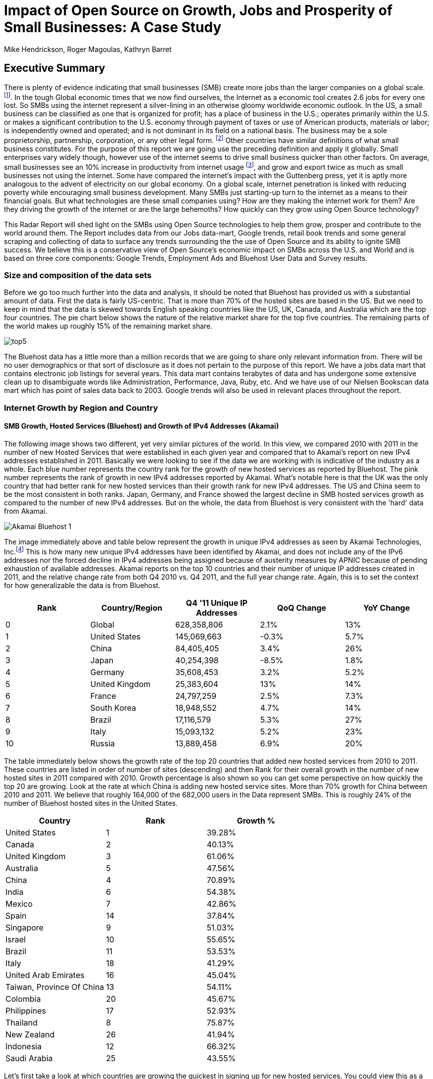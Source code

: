 :bookseries: radar

= Impact of Open Source on Growth, Jobs and Prosperity of Small Businesses: A Case Study 
Mike Hendrickson, Roger Magoulas, Kathryn Barret 
 
== Executive Summary 
 
There is plenty of evidence indicating that small businesses (SMB) create more jobs than the larger companies on a global scale. footnote:[http://www.socsci.uci.edu/~dneumark/REStat%20small%20businesses.pdf[D Neumark]]. In the tough Global economic times that we now find ourselves, the Internet as a economic tool creates 2.6 jobs for every one lost. So SMBs using the internet represent a silver-lining in an otherwise gloomy worldwide economic outlook. In the US, a small business can be classified as one that is organized for profit; has a place of business in the U.S.; operates primarily within the U.S. or makes a significant contribution to the U.S. economy through payment of taxes or use of American products, materials or labor; is independently owned and operated; and is not dominant in its field on a national basis. The business may be a sole proprietorship, partnership, corporation, or any other legal form. footnote:[http://www.sba.gov/content/what-sbas-definition-small-business-concern[SBA.gov]] Other countries have similar definitions of what small business constitutes. For the purpose of this report we are going use the preceding definition and apply it globally. Small enterprises vary widely though, however use of the internet seems to drive small business quicker than other factors. On average, small businesses see an 10% increase in productivity from internet usage footnote:[http://www.mckinsey.com/Insights/MGI/Research/Technology_and_Innovation/Internet_matters[McKinsey & Company's Internet Matters]], and grow and export twice as much as small businesses not using the internet. Some have compared the internet's impact with the Guttenberg press, yet it is aptly more analogous to the advent of electricity on our global economy. On a global scale, internet penetration is linked with reducing poverty while encouraging small business development. Many SMBs just starting-up turn to the internet as a means to their financial goals. But what technologies are these small companies using? How are they making the internet work for them?  Are they driving the growth of the internet or are the large behemoths? How quickly can they grow using Open Source technology?
 
This Radar Report will shed light on the SMBs using Open Source technologies to help them grow, prosper and contribute to the world around them. The Report includes data from our Jobs data-mart, Google trends, retail book trends and some general scraping and collecting of data to surface any trends surrounding the the use of Open Source and its ability to ignite SMB success. We believe this is a conservative view of Open Source’s economic impact on SMBs across the U.S. and World and is based on three core components: Google Trends, Employment Ads and Bluehost User Data and Survey results.

=== Size and composition of the data sets

Before we go too much further into the data and analysis, it should be noted that Bluehost has provided us with a substantial amount of data. First the data is fairly US-centric. That is more than 70% of the hosted sites are based in the US. But we need to keep in mind that the data is skewed towards English speaking countries like the US, UK, Canada, and Australia which are the top four countries.  The pie chart below shows the nature of the relative market share for the top five countries.  The remaining parts of the world makes up roughly 15% of the remaining market share.

image::images/top5.jpg[scalewidth="90%"]

The Bluehost data has a little more than a million records that we are going to share only relevant information from. There will be no user demographics or that sort of disclosure as it does not pertain to the purpose of this report.  We have a jobs data mart that contains electronic job listings for several years. This data mart contains terabytes of data and has undergone some extensive clean up to disambiguate words like Administration, Performance, Java, Ruby, etc. And we have use of our Nielsen Bookscan data mart which has point of sales data back to 2003. Google trends will also be used in relevant places throughout the report.

=== Internet Growth by Region and Country 

==== SMB Growth, Hosted Services (Bluehost) and Growth of IPv4 Addresses (Akamai) 

The following image shows two different, yet very similar pictures of the world. In this view, we compared 2010 with 2011 in the number of new Hosted Services that were established in each given year and compared that to Akamai's report on new IPv4 addresses established in 2011. Basically we were looking to see if the data we are working with is indicative of the industry as a whole. Each blue number represents the country rank for the growth of new hosted services as reported by Bluehost. The pink number represents the rank of growth in new IPv4 addresses reported by Akamai. What's notable here is that the UK was the only country that had better rank for new hosted services than their growth rank for new IPv4 addresses. The US and China seem to be the most consistent in both ranks. Japan, Germany, and France showed the largest decline in SMB hosted services growth as compared to the number of new IPv4 addresses. But on the whole, the data from Bluehost is very consistent with the 'hard' data from Akamai.

image::images/Akamai_Bluehost_1.jpg[scalewidth="90%"] 

The image immediately above and table below represent the growth in unique IPv4 addresses as seen by Akamai Technologies, Inc.footnote:[http://www.akamai.com/stateoftheinternet/[The State of the Internet, 4th Quarter, 2011 Report]]  This is how many new unique IPv4 addresses have been identified by Akamai, and does not include any of the IPv6 addresses nor the forced decline in IPv4 addresses being assigned because of austerity measures by APNIC because of pending exhaustion of available addresses. Akamai reports on the top 10 countries and their number of unique IP addresses created in 2011, and the relative change rate from both Q4 2010 vs. Q4 2011, and the full year change rate. Again, this is to set the context for how generalizable the data is from Bluehost.

[options="header"]
|======= 
|Rank	|Country/Region	|Q4 '11 Unique IP Addresses	|QoQ Change	|YoY Change 
|0	|Global	|628,358,806	|2.1%	|13% 
|1	|United States 	|145,069,663	|-0.3%	|5.7% 
|2	|China 	|84,405,405	|3.4%	|26% 
|3	|Japan 	|40,254,398	|-8.5%	|1.8% 
|4	|Germany 	|35,608,453	|3.2%	|5.2% 
|5	|United Kingdom 	|25,383,604	|13%	|14% 
|6	|France 	|24,797,259	|2.5%	|7.3% 
|7	|South Korea 	|18,948,552	|4.7%	|14% 
|8	|Brazil 	|17,116,579	|5.3%	|27% 
|9	|Italy 	|15,093,132	|5.2%	|23% 
|10	|Russia 	|13,889,458	|6.9%	|20% 
|======= 

The table immediately below shows the growth rate of the top 20 countries that added new hosted services from 2010 to 2011. These countries are listed in order of number of sites (descending) and then Rank for their overall growth in the number of new hosted sites in 2011 compared with 2010. Growth percentage is also shown so you can get some perspective on how quickly the top 20 are growing. Look at the rate at which China is adding new hosted service sites. More than 70% growth for China between 2010 and 2011. We believe that roughly 164,000 of the 682,000 users in the Data represent SMBs.  This is roughly 24% of the number of Bluehost hosted sites in the United States.

[options="header"]
|=======
|Country	|Rank	|Growth %
|United States	|1	|39.28%
|Canada	|2	|40.13%
|United Kingdom	|3	|61.06%
|Australia	|5	|47.56%
|China	|4	|70.89%
|India	|6	|54.38%
|Mexico	|7	|42.86%
|Spain	|14	|37.84%
|Singapore	|9	|51.03%
|Israel	|10	|55.65%
|Brazil	|11	|53.53%
|Italy	|18	|41.29%
|United Arab Emirates	|16	|45.04%
|Taiwan, Province Of China	|13	|54.11%
|Colombia	|20	|45.67%
|Philippines	|17	|52.93%
|Thailand	|8	|75.87%
|New Zealand	|26	|41.94%
|Indonesia	|12	|66.32%
|Saudi Arabia	|25	|43.55%
|=======

Let's first take a look at which countries are growing the quickest in signing up for new hosted services. You could view this as a proxy for small economies growing rapidly. The image shows which countries had the highest rank and what their relative growth rate was for the full-year comparing 2010 to 2011. Remember the pie chart from above, this chart now dives into growth. The order of countries, left to right, is based on overall size with the US on the bottom left being the largest, as we saw above, and Saudia Arabia being the last to make the top 20 countries. In addition to being ranked #1, The US had a growth rate of roughly 40% in 2011 when compared to 2010. China on the other hand, was ranked #5 but had a growth rate more than 70%. It does make you think about how long it will take China to move to the top spot. Anecdotally, the mid-50's taxi driver that has driven me and my colleagues around China the past few years, now has a Website. Could this just an enterprising taxi driver, or a sign that the masses in China will soon be grabbing themselves a hosted site. Of the top 20 growth countries, the three with the most growth percentage were Thailand, China and Indonesia. So something is certainly happening in Asia with SMB growth. Perhaps a chicken and egg problem with the Middle class in Asia now desiring more of everything and they find themselves having resources to purchase hosted services. Or is this a case of new SMBs contributing to the the growth of the middle class in these Asian nations. Or most likely, both scenarios are in play.

image::images/t_20_Globe.jpg[scalewidth="90%"] 

Now let's look at the market in general to get some context. Below are six charts that will help set some perspective. The first chart shows NASDAQ's closing for each week from 2009-01 through 2012-05 which is our study range for these six charts. The next chart shows the Google Trends results for the technologies offered to customers in the Bluehost Service plans. The remaining four charts show 1) job trends, 2) tech job trends, 3) tech book sales in retail, and 4) growth of Bluehost users.  

Our job data set contains terabytes of text and is for the US only. Basically the tech jobs data are the result a filter of the whole job market where we selected only the technologies offered by Bluehost to their customers. This way we can compare similar growth trends. The third data set/chart contains Tech Book Retail sales reported by Nielsen Bookscan. This allows us to see if there is any similar seasonal effects. Lastly we have user growth rates for Bluehost Service plans. This shows how many new users are added to Bluehost accounts. Since only BlueHost and Google Trend data are global, we filtered the Bluehost data to be US only and between 2009-present. Obviously NASDAQ is limited to US only. Google does not provide the option of filtering on US only and the results are completely dominated by non-US data. The US did not make the top ten in Google Trends for the topics selected. From a City perspective, only San Francisco made the top ten at #6. So the Google Trend data is a little less localized for a true comparison. But still interesting to see that is more closely matches the Tech Retail Book Sales data. The interpretation of Google trends and Books sales could perhaps be, if fewer people are searching for a topic each subsequent year, fewer folks will be buying books on the subject. However, they still seem inclined to set up new hosted websites and advertise for available Job positions.

As you can see in four of the six charts, the trend line is moving upward which indicates growth, yet the Technical book Market shows a consistent decline.  Although these measures are not correlated, they do provide some perspective on *technology adoption and demand*. Perhaps it is only a faint signal, but enough to at least consider. Again, we compared 2009 to the present because our Job data is not as reliable the further we go back. Much of the data in the remaining report will be for 2001 to present because Bluehost has reliable data for that period. 

image::images/nasdaq1.jpg[scalewidth="90%"] 

When you look at the NASDAQ closings for each week but plotted by month since 2009 and compare it to the Search Topics for the same technologies found in the Bluehost services offering, you see two charts going in different directions. Why I'd look at these two dimensions is for some context before looking specifically at the trends in Hosted Services.

image::images/google_trends.jpg[scalewidth="90%"] 

The next image is also for context setting. This is the total number of jobs and how they are going during the same time period above. Job advertisements are a good proxy for business growth.The chart immediately below is Average jobs posted per day, since 2009 but plotted on a monthly basis for better comparison to the other charts.

image::images/job_all_03-12.jpg[scalewidth="90%"] 

As you know, the chart above reflects all jobs posted between January of 2009 through May of 2012, and the chart below is the same timeframe, but for the technical topics found in the options Bluehost offers to their customers. There are slight differences in the two, but again this is to set some context for the overall market conditions.

image::images/job_tech_03-12.jpg[scalewidth="90%"] 

The prior image was all tech jobs advertised, and the one below shows the trend for tech Books sold in retail. This is fairly consistent with the Google Search terms for the topics offered by Bluehost. It goes with the notion that if developers, users, and consumers are not searching for topic X they are likely not going to be purchasing a book on it anytime soon.  The Search Chart and the Book sales chart demonstrate that.

image::images/books_03-12.jpg[scalewidth="90%"] 

So we have four perspectives on the market so far. Nasdaq closings which are consistently going up with a few aberrations. We have the number of job postings online going up. We have the number of tech job postings going up. We have Book sales and Google search for technical terms going down. Finally the chart below shows us the number of new users SMBs is going up.

image::images/bluehost_users_03-12.jpg[scalewidth="90%"] 

What is interesting to note, is that all of the charts seem to have a similar trend. Roughly between July of 2011 and running through November of 2011 the trend was up for all measures. Perhaps the economy was providing signals that we were headed in the right direction. Yet oddly enough this is when the US had its credit rating lowered by Standard and Poors. And the US job creation was stagnant for most of this period. So why do we see the trends in these charts. We believe that small internet-based start-ups are a major contributor to the trends up for most of the charts, but NASDAQ is another matter that we will leave to the economists to figure out.

== Open Source Composition / The Customer Stack 
 
To understand a little about the data we are exploring, you should know that as a Hosting Service, Bluehost offers more than 94 different software and services that users can select from when signing up for a hosting plan. There are 26 categories that separate the software and services. These are Backups, Blogs, Business Tools, Classifieds, Client Management, Content Management, eCommerce, Education, Forms and Surveys, Forums, Guestbooks, Help Center, Live Chat, Mailing Lists, Photo Galleries, Product Sourcing, Project Management, RSS, Security, Social Networking, Statistics, Utilities, Webmail, Website Builders, Website Design, and Wiki.

==== Commerce is Important to SMBs

need to write this section.

this shows 

image::images/Commerce.jpg[scalewidth="90%"] 

Percent of respondents:  53 paypal, 12% Check or Money order via mail, CC Online = Credit Card online, CC Phone = Credit card usage via the phone.

=== The Customer profile/dimension

Let's first look as some dimensions about the typical Bluehost user to see if they match our perceptions of an Open Source user/developer. Looking at the year in which a SMB got started provides an interesting glimpse of the lasting power of SMBs. Not that there were a few before 1950 which speaks to long-lived businesses. The peak when these users started their business was in 2010 and the three year period of 2009 through 2011 was the most active for startups.

image::images/WhenBizStarts.jpg[scalewidth="90%"]

==== Sophistication level of the user base

The typical customer for Hosted Services sees themselves to have Intermediate skills in developing a website. Nearly 31% see themselves as Beginners and 15% consider themselves as Advanced where as another 14% consider themselves as a professional Web Developer or Designer. So those last two categories combine for 29% of sophisticated users. If you add in the Intermediate skill-level individuals, you get a combined 69% for a fairly sophisticated sampling. 

image::images/experience.jpg[scalewidth="90%"]

So we know that the user base is fairly sophisticated, or roughly a combined 69% are. But nearly 75% of the user based built their own website. The chart below indicates that roughly 25% have someone else build their hosted web site. This is consistent with the notion that SMBs are using the internet as a mechanism to grow and prosper. The two categories that indicate more of a corporate dynamic is the 6% that had someone in their organization build it, or the 13% that paid a 3rd party to design and create the website.

image::images/who_built.jpg[scalewidth="90%"]

==== Other Customer Dimensions

==== Consumer IT

SMBs are seeing a similar trend happening in the way they operate as large enterprises are experiencing. Employees are using their own devices, tools, and assets in their jobs. 82% of the our survey respondents use a typical browser found on a Desktop environment, and 18% used a mobile browser. But part of the consumerization is that Windows was the dominant platform, yet Firefox and Chrome were the top two browsers. This is not a typical enterprise 'user install' which would be Windows and IE, and typically Mac and Safari.

image::images/surveyBrowser.jpg[scalewidth="90%"]

image::images/surveyPlatform.jpg[scalewidth="90%"]

Need to write. Backend = linux
frontend = mac and ipad

There are a few dimensions about the typical customer that will provide some insight into how they are doing as a business. Based on our Bluehost domain analysis, we see that the average number of domains per plan is around 3 and stays active roughly 35 months at an average rate of $7.49 per month. More than 77% of the hosting plans have a database installed and most users have roughly 4 instances of their databases installed.  This indicates that there is some sort of dynamic exchange likely happening on these sites whether it is a guest book, product list or some other dynamically served/captured content. There are about two and a quarter mailboxes on average per account with more than two million overall email accounts. Word Press dominates in the Content Management category with a 55% share, and the next closest is Joomla at 9%.

The typical customer which represents roughly 48% of the user base, is using these hosted services for Business without a shopping cart. This is mostly for information purposes rather than commerce. The next most frequent purpose for having a hosted site, is for personal use which represents about 22% of the user base. This is the individual who just wants a presence on the web for a variety of reasons.  The third most frequent purpose for hosted services is a Business with an online store which is about 12% of the user base. This is the SMB who is selling and making e-commerce transactions. 

image::images/purpose.jpg[scalewidth="90%"]

You can see that the average hosting fee has decreased more than $1 on average in the previous two years.  This is both a function of economies of scale that Bluehost has achieved and can now offer slightly better pricing and being aware of the economic tough times that have prevailed most recently. This pricing decrease may also be contributing to the growth of new users being added in the last couple of years as shown in the chart below. Although there is a slight downturn in new users being added in 2012, the overall trend for new users is going up.

image::images/average_month_fee.jpg[scalewidth="90%"] 

The most perplexing chart to make sense from is the average number of domains that each user obtains.  The chart immediately below shows an odd distribution where there were steady increases each year up to 2008 and then steady decreases from 2009 until 2012. 

image::images/average_domains_user.jpg[scalewidth="90%"] 

The revenue size of these hosted sites varies as is evident in the chart below.  The responses below are directly from the Hosted users that filled out survey.  There were more than 2000 surveys filled out, so there is a fairly good sample size to extrapolate to general trends.

image::images/RevenueSize.jpg[scalewidth="90%"]

While the users were filling out their survey, the Browser dimension was captured automatically.  The following chart is a bit surprising in that it is heavily dominated by FireFox.

image::images/Browser.jpg[scalewidth="90%"]

.
image::images/infographic1.jpg[]

